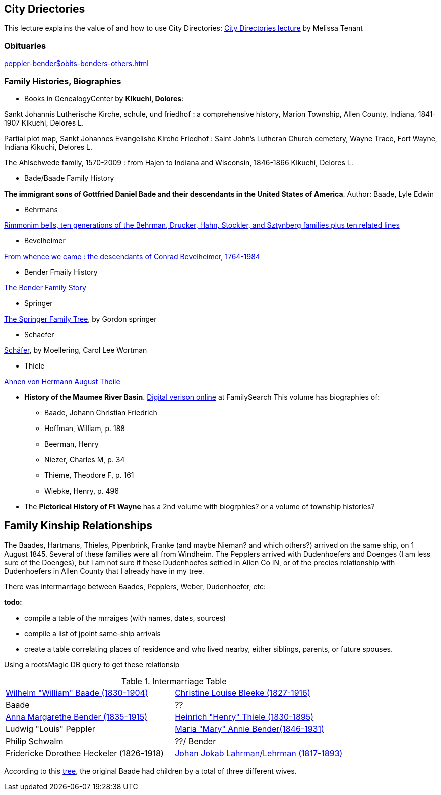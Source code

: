 == City Driectories

This lecture explains the value of and how to use City Directories: link:https://www.youtube.com/watch?v=NJLXnl-qTzk&list=PL8AE558B5D8661B31&index=166[City Directories lecture] by Melissa Tenant

=== Obituaries

xref:peppler-bender$obits-benders-others.adoc[]

=== Family Histories, Biographies

* Books in GenealogyCenter by *Kikuchi, Dolores*:

Sankt Johannis Lutherische Kirche, schule, und friedhof : a comprehensive history, Marion Township, Allen County, Indiana, 1841-1907
Kikuchi, Delores L.

Partial plot map, Sankt Johannes Evangelishe Kirche Friedhof : Saint John's Lutheran Church cemetery, Wayne Trace, Fort Wayne, Indiana
Kikuchi, Delores L.

The Ahlschwede family, 1570-2009 : from Hajen to Indiana and Wisconsin, 1846-1866
Kikuchi, Delores L.

* Bade/Baade Family History

*The immigrant sons of Gottfried Daniel Bade and their descendants in the United States of America*. Author: Baade, Lyle Edwin

* Behrmans

link:https://acpl.lib.in.us/wise-apps/catalog/6000/detail/wise/60281?offset=0&qs=1685077942&search_in=code&state=code[Rimmonim bells, ten generations of the Behrman, Drucker, Hahn, Stockler, and Sztynberg families plus ten related lines] 

* Bevelheimer

link:https://acpl.lib.in.us/wise-apps/catalog/6000/detail/wise/91078?offset=0&qs=Bevelheimer&search_in=onderwerp&state=search[From whence we came : the descendants of Conrad Bevelheimer, 1764-1984]

* Bender Fmaily History 

link:https://acpl.lib.in.us/wise-apps/catalog/6000/detail/wise/196432?offset=4&qs=Bender&search_in=iets&sortkey=titel&state=search&wf_onderwerp=Bender%20family&wf_vestlabel=Genealogy[The Bender Family Story] 

* Springer

link:https://acpl.lib.in.us/wise-apps/catalog/6000/detail/wise/463553?offset=3&qs=Thiele&search_in=onderwerp&state=search[The Springer Family Tree], by Gordon springer

* Schaefer

link:https://acpl.lib.in.us/wise-apps/catalog/6000/detail/wise/1126959?offset=1&qs=1684998115&search_in=code&state=code[Schäfer], by Moellering, Carol Lee Wortman

* Thiele

link:https://acpl.lib.in.us/wise-apps/catalog/6000/detail/wise/1788170?offset=0&qs=2015058543&search_in=code&state=code[Ahnen von Hermann August Theile]

* *History of the Maumee River Basin*. link:https://www.familysearch.org/library/books/records/?navigation=&perpage=&page=1&sort=_score&search=Maumee+River+Basin&fulltext=1&bookmarks=0#title[Digital verison online]
  at FamilySearch This volume has biographies of:
  
  - Baade, Johann Christian Friedrich
  - Hoffman, William, p. 188
  - Beerman, Henry
  - Niezer, Charles M, p. 34 
  - Thieme, Theodore F, p. 161
  - Wiebke, Henry, p. 496 

* The *Pictorical History of Ft Wayne* has a 2nd volume with biogrphies? or a volume of township histories?

== Family Kinship Relationships

The Baades, Hartmans, Thieles, Pipenbrink, Franke (and maybe Nieman? and which others?) arrived on the same ship, on 1 August 1845. Several of these families were all from Windheim.
The Pepplers arrived with Dudenhoefers and Doenges (I am less sure of the Doenges), but I am not sure if these Dudenhoefes settled in Allen Co IN, or of the precies relationship with 
Dudenhoefers in Allen County that I already have in my tree.

There was intermarriage between Baades, Pepplers, Weber, Dudenhoefer, etc:

*todo:*

* compile a table of the mrraiges (with names, dates, sources)
* compile a list of jpoint same-ship arrivals
* create a table correlating places of residence and who lived nearby, either siblings, parents, or future spouses.

Using a rootsMagic DB query to get these relationsip

.Intermarriage Table
|===
|link:https://www.ancestry.com/family-tree/person/tree/68081704/person/122216343361/facts[Wilhelm "William" Baade (1830-1904)]|link:https://www.ancestry.com/family-tree/person/tree/68081704/person/122216137806/facts[Christine Louise Bleeke (1827-1916)]
|Baade|?? 
|link:https://www.ancestry.com/family-tree/person/tree/68081704/person/38213189252/facts[Anna Margarethe Bender (1835-1915)]|link:https://www.ancestry.com/family-tree/person/tree/68081704/person/122394384615/facts[Heinrich "Henry" Thiele (1830-1895)]
|Ludwig "Louis" Peppler|link:https://www.ancestry.com/family-tree/person/tree/68081704/person/38178541846/facts[Maria "Mary" Annie Bender(1846-1931)]
|Philip Schwalm|??/ Bender
|Fridericke Dorothee Heckeler (1826-1918)|link:https://www.ancestry.com/family-tree/person/tree/68081704/person/122402001130/facts[Johan Jokab Lahrman/Lehrman (1817-1893)]
|===

According to this link:https://www.ancestry.com/family-tree/person/tree/27940543/person/26432103938/facts?_phsrc=KtD2146&_phstart=successSource[tree], the original Baade had children by a total of 
three different  wives.

